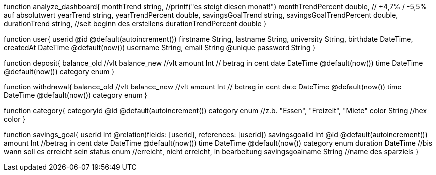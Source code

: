 function analyze_dashboard{
    monthTrend string, //printf("es steigt diesen monat!")
    monthTrendPercent double, // +4,7% / -5,5% auf absolutwert
    yearTrend string,
    yearTrendPercent double,
    savingsGoalTrend string,
    savingsGoalTrendPercent double,
    durationTrend string, //seit beginn des erstellens
    durationTrendPercent double
}

function user{
    userid @id @default(autoincrement())
    firstname String,
    lastname String,
    university String,
    birthdate DateTime,
    createdAt DateTime @default(now())
    username String,
    email String @unique
    password String 
}

function deposit{
    balance_old  //vlt
    balance_new  //vlt
    amount Int // betrag in cent
    date DateTime @default(now())
    time DateTime @default(now())
    category enum
}

function withdrawal{
    balance_old  //vlt
    balance_new  //vlt
    amount Int // betrag in cent
    date DateTime @default(now())
    time DateTime @default(now())
    category enum
}

function category{
    categoryid @id @default(autoincrement())
    category enum //z.b. "Essen", "Freizeit", "Miete"
    color String //hex color
}

function savings_goal{
    userid Int @relation(fields: [userid], references: [userid])
    savingsgoalid Int @id @default(autoincrement())
    amount Int //betrag in cent
    date DateTime @default(now())
    time DateTime @default(now())
    category enum
    duration DateTime //bis wann soll es erreicht sein
    status enum //erreicht, nicht erreicht, in bearbeitung
    savingsgoalname String //name des sparziels
}